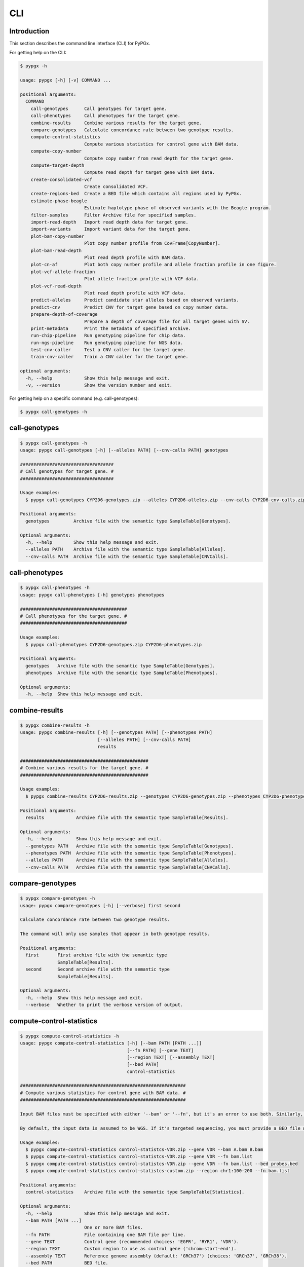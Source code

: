 ..
   This file was automatically generated by docs/create.py.


CLI
***

Introduction
============

This section describes the command line interface (CLI) for PyPGx.

For getting help on the CLI:

.. code-block:: text

   $ pypgx -h

   usage: pypgx [-h] [-v] COMMAND ...
   
   positional arguments:
     COMMAND
       call-genotypes      Call genotypes for target gene.
       call-phenotypes     Call phenotypes for the target gene.
       combine-results     Combine various results for the target gene.
       compare-genotypes   Calculate concordance rate between two genotype results.
       compute-control-statistics
                           Compute various statistics for control gene with BAM data.
       compute-copy-number
                           Compute copy number from read depth for the target gene.
       compute-target-depth
                           Compute read depth for target gene with BAM data.
       create-consolidated-vcf
                           Create consolidated VCF.
       create-regions-bed  Create a BED file which contains all regions used by PyPGx.
       estimate-phase-beagle
                           Estimate haplotype phase of observed variants with the Beagle program.
       filter-samples      Filter Archive file for specified samples.
       import-read-depth   Import read depth data for target gene.
       import-variants     Import variant data for the target gene.
       plot-bam-copy-number
                           Plot copy number profile from CovFrame[CopyNumber].
       plot-bam-read-depth
                           Plot read depth profile with BAM data.
       plot-cn-af          Plot both copy number profile and allele fraction profile in one figure.
       plot-vcf-allele-fraction
                           Plot allele fraction profile with VCF data.
       plot-vcf-read-depth
                           Plot read depth profile with VCF data.
       predict-alleles     Predict candidate star alleles based on observed variants.
       predict-cnv         Predict CNV for target gene based on copy number data.
       prepare-depth-of-coverage
                           Prepare a depth of coverage file for all target genes with SV.
       print-metadata      Print the metadata of specified archive.
       run-chip-pipeline   Run genotyping pipeline for chip data.
       run-ngs-pipeline    Run genotyping pipeline for NGS data.
       test-cnv-caller     Test a CNV caller for the target gene.
       train-cnv-caller    Train a CNV caller for the target gene.
   
   optional arguments:
     -h, --help            Show this help message and exit.
     -v, --version         Show the version number and exit.

For getting help on a specific command (e.g. call-genotypes):

.. code-block:: text

   $ pypgx call-genotypes -h

call-genotypes
==============

.. code-block:: text

   $ pypgx call-genotypes -h
   usage: pypgx call-genotypes [-h] [--alleles PATH] [--cnv-calls PATH] genotypes
   
   ###################################
   # Call genotypes for target gene. #
   ###################################
   
   Usage examples:
     $ pypgx call-genotypes CYP2D6-genotypes.zip --alleles CYP2D6-alleles.zip --cnv-calls CYP2D6-cnv-calls.zip
   
   Positional arguments:
     genotypes         Archive file with the semantic type SampleTable[Genotypes].
   
   Optional arguments:
     -h, --help        Show this help message and exit.
     --alleles PATH    Archive file with the semantic type SampleTable[Alleles].
     --cnv-calls PATH  Archive file with the semantic type SampleTable[CNVCalls].

call-phenotypes
===============

.. code-block:: text

   $ pypgx call-phenotypes -h
   usage: pypgx call-phenotypes [-h] genotypes phenotypes
   
   ########################################
   # Call phenotypes for the target gene. #
   ########################################
   
   Usage examples:
     $ pypgx call-phenotypes CYP2D6-genotypes.zip CYP2D6-phenotypes.zip
   
   Positional arguments:
     genotypes   Archive file with the semantic type SampleTable[Genotypes].
     phenotypes  Archive file with the semantic type SampleTable[Phenotypes].
   
   Optional arguments:
     -h, --help  Show this help message and exit.

combine-results
===============

.. code-block:: text

   $ pypgx combine-results -h
   usage: pypgx combine-results [-h] [--genotypes PATH] [--phenotypes PATH]
                                [--alleles PATH] [--cnv-calls PATH]
                                results
   
   ################################################
   # Combine various results for the target gene. #
   ################################################
   
   Usage examples:
     $ pypgx combine-results CYP2D6-results.zip --genotypes CYP2D6-genotypes.zip --phenotypes CYP2D6-phenotypes.zip --alleles CYP2D6-alleles.zip --cnv-calls CYP2D6-cnv-calls.zip
   
   Positional arguments:
     results            Archive file with the semantic type SampleTable[Results].
   
   Optional arguments:
     -h, --help         Show this help message and exit.
     --genotypes PATH   Archive file with the semantic type SampleTable[Genotypes].
     --phenotypes PATH  Archive file with the semantic type SampleTable[Phenotypes].
     --alleles PATH     Archive file with the semantic type SampleTable[Alleles].
     --cnv-calls PATH   Archive file with the semantic type SampleTable[CNVCalls].

compare-genotypes
=================

.. code-block:: text

   $ pypgx compare-genotypes -h
   usage: pypgx compare-genotypes [-h] [--verbose] first second
   
   Calculate concordance rate between two genotype results.
   
   The command will only use samples that appear in both genotype results.
   
   Positional arguments:
     first       First archive file with the semantic type 
                 SampleTable[Results].
     second      Second archive file with the semantic type 
                 SampleTable[Results].
   
   Optional arguments:
     -h, --help  Show this help message and exit.
     --verbose   Whether to print the verbose version of output.

compute-control-statistics
==========================

.. code-block:: text

   $ pypgx compute-control-statistics -h
   usage: pypgx compute-control-statistics [-h] [--bam PATH [PATH ...]]
                                           [--fn PATH] [--gene TEXT]
                                           [--region TEXT] [--assembly TEXT]
                                           [--bed PATH]
                                           control-statistics
   
   ##############################################################
   # Compute various statistics for control gene with BAM data. #
   ##############################################################
   
   Input BAM files must be specified with either '--bam' or '--fn', but it's an error to use both. Similarly, control gene must be specified with either '--gene' or '--region', but it's an error to use both.
   
   By default, the input data is assumed to be WGS. If it's targeted sequencing, you must provide a BED file with '--bed' to indicate probed regions.
   
   Usage examples:
     $ pypgx compute-control-statistics control-statistcs-VDR.zip --gene VDR --bam A.bam B.bam
     $ pypgx compute-control-statistics control-statistcs-VDR.zip --gene VDR --fn bam.list
     $ pypgx compute-control-statistics control-statistcs-VDR.zip --gene VDR --fn bam.list --bed probes.bed
     $ pypgx compute-control-statistics control-statistcs-custom.zip --region chr1:100-200 --fn bam.list
   
   Positional arguments:
     control-statistics    Archive file with the semantic type SampleTable[Statistics].
   
   Optional arguments:
     -h, --help            Show this help message and exit.
     --bam PATH [PATH ...]
                           One or more BAM files.
     --fn PATH             File containing one BAM file per line.
     --gene TEXT           Control gene (recommended choices: 'EGFR', 'RYR1', 'VDR').
     --region TEXT         Custom region to use as control gene ('chrom:start-end').
     --assembly TEXT       Reference genome assembly (default: 'GRCh37') (choices: 'GRCh37', 'GRCh38').
     --bed PATH            BED file.

compute-copy-number
===================

.. code-block:: text

   $ pypgx compute-copy-number -h
   usage: pypgx compute-copy-number [-h] [--samples TEXT [TEXT ...]]
                                    read-depth control-statistcs output
   
   ############################################################
   # Compute copy number from read depth for the target gene. #
   ############################################################
   
   The method will convert read depth from target gene to copy number by performing intra-sample normalization using summary statistics from control gene.
   
   If the input data was generated with targeted sequencing as opposed to WGS, the method will also apply inter-sample normalization using summary statistics across all samples. For best results, it is recommended to manually specify a list of known reference samples that do not have SV.
   
   Usage examples:
     $ pypgx compute-copy-number CYP2D6-read-depth.zip VDR-control-statistcs.zip CYP2D6-copy-number.zip
   
   Positional arguments:
     read-depth            Archive file with the semantic type CovFrame[ReadDepth].
     control-statistcs     Archive file with the semantic type SampleTable[Statistics].
     output                Archive file with the semantic type CovFrame[CopyNumber].
   
   Optional arguments:
     -h, --help            Show this help message and exit.
     --samples TEXT [TEXT ...]
                           List of known samples with no SV.

compute-target-depth
====================

.. code-block:: text

   $ pypgx compute-target-depth -h
   usage: pypgx compute-target-depth [-h] [--bam PATH [PATH ...]] [--fn PATH]
                                     [--assembly TEXT] [--bed PATH]
                                     gene output
   
   #####################################################
   # Compute read depth for target gene with BAM data. #
   #####################################################
   
   Input BAM files must be specified with either '--bam' or '--fn', but it's an error to use both.
   
   By default, the input data is assumed to be WGS. If it's targeted sequencing, you must provide a BED file with ``bed`` to indicate probed regions.
   
   Usage examples:
     $ pypgx compute-target-depth gene out.zip --bam A.bam B.bam
     $ pypgx compute-target-depth gene out.zip --fn bam.list
     $ pypgx compute-target-depth gene out.zip --fn bam.list --assembly GRCh38
     $ pypgx compute-target-depth gene out.zip --fn bam.list --bed panel.bed
   
   Positional arguments:
     gene                  Target gene.
     output                Archive file with the semantic type CovFrame[ReadDepth].
   
   Optional arguments:
     -h, --help            Show this help message and exit.
     --bam PATH [PATH ...]
                           One or more BAM files.
     --fn PATH             File containing one BAM file per line.
     --assembly TEXT       Reference genome assembly (default: 'GRCh37') (choices: 'GRCh37', 'GRCh38').
     --bed PATH            BED file.

create-consolidated-vcf
=======================

.. code-block:: text

   $ pypgx create-consolidated-vcf -h
   usage: pypgx create-consolidated-vcf [-h]
                                        imported-variants phased-variants
                                        consolidated-variants
   
   Create a consolidated VCF.
   
   Usage examples:
   $ pypgx create-consolidated-vcf \
   imported-variants.zip \
   phased-variants.zip \
   consolidated-variants.zip
   
   Positional arguments:
     imported-variants     Archive file with the semantic type VcfFrame[Imported].
     phased-variants       Archive file with the semantic type VcfFrame[Phased].
     consolidated-variants
                           Archive file with the semantic type VcfFrame[Consolidated].
   
   Optional arguments:
     -h, --help            Show this help message and exit.

create-regions-bed
==================

.. code-block:: text

   $ pypgx create-regions-bed -h
   usage: pypgx create-regions-bed [-h] [--assembly TEXT] [--add-chr-prefix]
                                   [--merge] [--sv-genes]
   
   ###############################################################
   # Create a BED file which contains all regions used by PyPGx. #
   ###############################################################
   
   Usage examples:
     $ pypgx create-regions-bed > regions.bed
   
   Optional arguments:
     -h, --help        Show this help message and exit.
     --assembly TEXT   Reference genome assembly (default: 'GRCh37') (choices: 'GRCh37', 'GRCh38').
     --add-chr-prefix  Whether to add the 'chr' string in contig names.
     --merge           Whether to merge overlapping intervals (gene names will be removed too).
     --sv-genes        Whether to only return genes with SV.

estimate-phase-beagle
=====================

.. code-block:: text

   $ pypgx estimate-phase-beagle -h
   usage: pypgx estimate-phase-beagle [-h] [--panel PATH] [--impute]
                                      imported-variants phased-variants
   
   ##########################################################################
   # Estimate haplotype phase of observed variants with the Beagle program. #
   ##########################################################################
   
   Usage examples:
     $ pypgx estimate-phase-beagle imported-variants.zip phased-variants.zip
   
   Positional arguments:
     imported-variants  Archive file with the semantic type VcfFrame[Imported].
     phased-variants    Archive file with the semantic type VcfFrame[Phased].
   
   Optional arguments:
     -h, --help         Show this help message and exit.
     --panel PATH       Reference haplotype panel. By default, the 1KGP panel is used.
     --impute           Whether to perform imputation of missing genotypes.

filter-samples
==============

.. code-block:: text

   $ pypgx filter-samples -h
   usage: pypgx filter-samples [-h] [--samples TEXT [TEXT ...]] [--exclude]
                               [--fn PATH]
                               input output
   
   ##############################################
   # Filter Archive file for specified samples. #
   ##############################################
   
   Samples can be specified with either '--samples' or '--fn', but it's an error to use both.
   
   Usage examples:
     $ pypgx filter-samples in.zip out.zip --samples A B C
     $ pypgx filter-samples in.zip out.zip --samples A B C --exclude
     $ pypgx filter-samples in.zip out.zip --fn samples.list
   
   Positional arguments:
     input                 Input archive file.
     output                Output archive file.
   
   Optional arguments:
     -h, --help            Show this help message and exit.
     --samples TEXT [TEXT ...]
                           Space-separated list of samples names (the order matters).
     --exclude             Exclude specified samples.
     --fn PATH             File containing one sample name per line.

import-read-depth
=================

.. code-block:: text

   $ pypgx import-read-depth -h
   usage: pypgx import-read-depth [-h] [--assembly TEXT]
                                  gene depth-of-coverage read-depth
   
   Import read depth data for the target gene.
   
   Usage examples:
     $ pypgx import-read-depth \
       CYP2D6 \
       depth-of-coverage.zip \
       read-depth.zip
   
   Positional arguments:
     gene               Target gene.
     depth-of-coverage  Archive file with the semantic type CovFrame[DepthOfCoverage].
     read-depth         Archive file with the semantic type CovFrame[ReadDepth].
   
   Optional arguments:
     -h, --help         Show this help message and exit.
     --assembly TEXT    Reference genome assembly (default: 'GRCh37') (choices: 
                        'GRCh37', 'GRCh38').

import-variants
===============

.. code-block:: text

   $ pypgx import-variants -h
   usage: pypgx import-variants [-h] [--assembly TEXT] [--platform TEXT]
                                gene vcf imported-variants
   
   Import variant data for the target gene.
   
   Usage examples:
     $ pypgx import-variants \
       CYP2D6 \
       input.vcf \
       imported-variants.zip
   
   Positional arguments:
     gene               Target gene.
     vcf                VCF file (zipped or unzipped).
     imported-variants  Archive file with the semantic type VcfFrame[Imported].
   
   Optional arguments:
     -h, --help         Show this help message and exit.
     --assembly TEXT    Reference genome assembly (default: 'GRCh37') (choices: 
                        'GRCh37', 'GRCh38').
     --platform TEXT    NGS platform (default: 'WGS') (choices: 'WGS', 'Targeted', 
                        'Chip').

plot-bam-copy-number
====================

.. code-block:: text

   $ pypgx plot-bam-copy-number -h
   usage: pypgx plot-bam-copy-number [-h] [--fitted] [--path PATH]
                                     [--samples TEXT [TEXT ...]] [--ymin FLOAT]
                                     [--ymax FLOAT] [--fontsize FLOAT]
                                     copy-number
   
   Plot copy number profile from CovFrame[CopyNumber].
   
   Positional arguments:
     copy-number           Archive file with the semantic type CovFrame[CopyNumber].
   
   Optional arguments:
     -h, --help            Show this help message and exit.
     --fitted              Show the fitted line as well.
     --path PATH           Create plots in this directory.
     --samples TEXT [TEXT ...]
                           Create plots only for these samples.
     --ymin FLOAT          Y-axis bottom (default: 0).
     --ymax FLOAT          Y-axis top (default: 6).
     --fontsize FLOAT      Text fontsize (default: 25).

plot-bam-read-depth
===================

.. code-block:: text

   $ pypgx plot-bam-read-depth -h
   usage: pypgx plot-bam-read-depth [-h] [--path PATH]
                                    [--samples TEXT [TEXT ...]] [--ymin FLOAT]
                                    [--ymax FLOAT]
                                    read_depth
   
   ##########################################
   # Plot read depth profile with BAM data. #
   ##########################################
   
   Usage examples:
     $ pypgx plot-bam-read-depth CYP2D6 target.tsv
   
   Positional arguments:
     read_depth            Archive file with the semantic type CovFrame[ReadDepth]
   
   Optional arguments:
     -h, --help            Show this help message and exit.
     --path PATH           Create plots in this directory.
     --samples TEXT [TEXT ...]
                           Create plots only for these samples.
     --ymin FLOAT          Y-axis bottom.
     --ymax FLOAT          Y-axis top.

plot-cn-af
==========

.. code-block:: text

   $ pypgx plot-cn-af -h
   usage: pypgx plot-cn-af [-h] [--path PATH] [--samples TEXT [TEXT ...]]
                           [--ymin FLOAT] [--ymax FLOAT] [--fontsize FLOAT]
                           copy-number imported-variants
   
   Plot both copy number profile and allele fraction profile in one figure.
   
   Positional arguments:
     copy-number           Archive file with the semantic type CovFrame[CopyNumber].
     imported-variants     Archive file with the semantic type VcfFrame[Imported].
   
   Optional arguments:
     -h, --help            Show this help message and exit.
     --path PATH           Create plots in this directory.
     --samples TEXT [TEXT ...]
                           Create plots only for these samples.
     --ymin FLOAT          Y-axis bottom (default: 0).
     --ymax FLOAT          Y-axis top (default: 6).
     --fontsize FLOAT      Text fontsize (default: 25).

plot-vcf-allele-fraction
========================

.. code-block:: text

   $ pypgx plot-vcf-allele-fraction -h
   usage: pypgx plot-vcf-allele-fraction [-h] [--path PATH]
                                         [--samples TEXT [TEXT ...]]
                                         [--fontsize FLOAT]
                                         imported-variants
   
   Plot allele fraction profile from VcfFrame[Imported].
   
   Positional arguments:
     imported-variants     Archive file with the semantic type VcfFrame[Imported].
   
   Optional arguments:
     -h, --help            Show this help message and exit.
     --path PATH           Create plots in this directory.
     --samples TEXT [TEXT ...]
                           Create plots only for these samples.
     --fontsize FLOAT      Text fontsize (default: 25).

plot-vcf-read-depth
===================

.. code-block:: text

   $ pypgx plot-vcf-read-depth -h
   usage: pypgx plot-vcf-read-depth [-h] [--assembly TEXT] [--path PATH]
                                    [--samples TEXT [TEXT ...]] [--ymin FLOAT]
                                    [--ymax FLOAT]
                                    gene vcf
   
   ##########################################
   # Plot read depth profile with VCF data. #
   ##########################################
   
   Usage examples:
     $ pypgx plot-vcf-read-depth CYP2D6 in.vcf
   
   Positional arguments:
     gene                  Target gene.
     vcf                   VCF file.
   
   Optional arguments:
     -h, --help            Show this help message and exit.
     --assembly TEXT       Reference genome assembly (default: 'GRCh37') (choices: 'GRCh37', 'GRCh38').
     --path PATH           Create plots in this directory.
     --samples TEXT [TEXT ...]
                           Create plots only for these samples.
     --ymin FLOAT          Y-axis bottom.
     --ymax FLOAT          Y-axis top.

predict-alleles
===============

.. code-block:: text

   $ pypgx predict-alleles -h
   usage: pypgx predict-alleles [-h] consolidated-variants alleles
   
   ##############################################################
   # Predict candidate star alleles based on observed variants. #
   ##############################################################
   
   Usage examples:
     $ pypgx predict-alleles CYP2D6-consolidated-variants.zip CYP2D6-alleles.zip
   
   Positional arguments:
     consolidated-variants
                           Archive file with the semantic type VcfFrame[Consolidated].
     alleles               Archive file with the semantic type SampleTable[Alleles].
   
   Optional arguments:
     -h, --help            Show this help message and exit.

predict-cnv
===========

.. code-block:: text

   $ pypgx predict-cnv -h
   usage: pypgx predict-cnv [-h] [--cnv-caller PATH] copy-number cnv-calls
   
   ##########################################################
   # Predict CNV for target gene based on copy number data. #
   ##########################################################
   
   If there are missing values because, for example, the input data was generated with targeted sequencing, they will be imputed with forward filling.
   
   Usage examples:
     $ pypgx predict-cnv CYP2D6-copy-number.zip CYP2D6-cnv-calls.zip
   
   Positional arguments:
     copy-number        Archive file with the semantic type CovFrame[CopyNumber].
     cnv-calls          Archive file with the semantic type SampleTable[CNVCalls].
   
   Optional arguments:
     -h, --help         Show this help message and exit.
     --cnv-caller PATH  Archive file with the semantic type Model[CNV]. By default, a pre-trained CNV caller will be used.

prepare-depth-of-coverage
=========================

.. code-block:: text

   $ pypgx prepare-depth-of-coverage -h
   usage: pypgx prepare-depth-of-coverage [-h] [--bam PATH [PATH ...]]
                                          [--fn PATH] [--assembly TEXT]
                                          [--bed PATH]
                                          depth-of-coverage
   
   Prepare a depth of coverage file for all target genes with SV.
   
   When input data is WGS:
     $ pypgx prepare-depth-of-coverage \
       depth-of-coverage.zip \
       --bam A.bam B.bam
   
   When input data is targeted sequencing:
     $ pypgx prepare-depth-of-coverage \
       depth-of-coverage.zip \
       --fn bam.txt \
       --bed probes.bed
   
   Positional arguments:
     depth-of-coverage     Archive file with the semantic type CovFrame[DepthOfCoverage].
   
   Optional arguments:
     -h, --help            Show this help message and exit.
     --bam PATH [PATH ...]
                           One or more BAM files. Cannot be used with '--fn'.
     --fn PATH             File containing one BAM file per line. Cannot be used with 
                           '--bam'.
     --assembly TEXT       Reference genome assembly (default: 'GRCh37') (choices: 
                           'GRCh37', 'GRCh38').
     --bed PATH            By default, the input data is assumed to be WGS. If it is 
                           targeted sequencing, you must provide a BED file to indicate 
                           probed regions.

print-metadata
==============

.. code-block:: text

   $ pypgx print-metadata -h
   usage: pypgx print-metadata [-h] input
   
   ############################################
   # Print the metadata of specified archive. #
   ############################################
   
   Usage examples:
     $ pypgx print-metadata in.zip
   
   Positional arguments:
     input       Archive file.
   
   Optional arguments:
     -h, --help  Show this help message and exit.

run-chip-pipeline
=================

.. code-block:: text

   $ pypgx run-chip-pipeline -h
   usage: pypgx run-chip-pipeline [-h] [--impute] [--force] gene output variants
   
   Run genotyping pipeline for chip data.
   
   Usage examples:
     $ pypgx run-chip-pipeline \
       CYP3A5 \
       CYP3A5-pipeline \
       --variants variants.vcf
   
   Positional arguments:
     gene        Target gene.
     output      Output directory.
     variants    VCF file (zipped or unzipped).
   
   Optional arguments:
     -h, --help  Show this help message and exit.
     --impute    Whether to perform imputation of missing genotypes.
     --force     Overwrite output directory if it already exists.

run-ngs-pipeline
================

.. code-block:: text

   $ pypgx run-ngs-pipeline -h
   usage: pypgx run-ngs-pipeline [-h] [--variants PATH]
                                 [--depth-of-coverage PATH]
                                 [--control-statistics PATH] [--platform TEXT]
                                 [--panel PATH] [--force]
                                 [--samples TEXT [TEXT ...]]
                                 [--do-not-plot-copy-number]
                                 [--do-not-plot-allele-fraction]
                                 gene output
   
   Run genotyping pipeline for NGS data.
   
   Usage examples:
     $ pypgx run-ngs-pipeline \
       CYP2D6 \
       CYP2D6-pipeline \
       --variants variants.vcf \
       --depth-of-coverage depth-of-coverage.tsv \
       --control-statistcs control-statistics-VDR.zip
   
   Positional arguments:
     gene                  Target gene.
     output                Output directory.
   
   Optional arguments:
     -h, --help            Show this help message and exit.
     --variants PATH       VCF file (zipped or unzipped).
     --depth-of-coverage PATH
                           Depth of coverage file (zipped or unzipped).
     --control-statistics PATH
                           Archive file with the semandtic type SampleTable[Statistcs].
     --platform TEXT       Genotyping platform (default: 'WGS') (choices: 'WGS', 
                           'Targeted')
     --panel PATH          Reference haplotype panel. By default, the 1KGP panel is used.
     --force               Overwrite output directory if it already exists.
     --samples TEXT [TEXT ...]
                           When computing copy number from read depth, if the input 
                           data was generated with targeted sequencing as opposed to 
                           WGS, the method will apply inter-sample normalization using 
                           summary statistics across all samples. For best results, it 
                           is recommended to manually specify a list of known reference 
                           samples that do not have SV with '--samples'.
     --do-not-plot-copy-number
                           Do not plot copy number profile.
     --do-not-plot-allele-fraction
                           Do not plot allele fraction profile.

test-cnv-caller
===============

.. code-block:: text

   $ pypgx test-cnv-caller -h
   usage: pypgx test-cnv-caller [-h] [--confusion-matrix PATH]
                                cnv-caller copy-number cnv-calls
   
   ##########################################
   # Test a CNV caller for the target gene. #
   ##########################################
   
   Usage examples:
     $ pypgx test-cnv-caller CYP2D6-cnv-caller.zip CYP2D6-copy-number.zip CYP2D6-cnv-calls.zip
   
   Positional arguments:
     cnv-caller            Archive file with the semantic type Model[CNV].
     copy-number           Archive file with the semantic type CovFrame[CopyNumber].
     cnv-calls             Archive file with the semantic type SampleTable[CNVCalls].
   
   Optional arguments:
     -h, --help            Show this help message and exit.
     --confusion-matrix PATH
                           Write the confusion matrix as a CSV file.

train-cnv-caller
================

.. code-block:: text

   $ pypgx train-cnv-caller -h
   usage: pypgx train-cnv-caller [-h] [--confusion-matrix PATH]
                                 copy-number cnv-calls cnv-caller
   
   ###########################################
   # Train a CNV caller for the target gene. #
   ###########################################
   
   This command will return a SVM-based multiclass classifier that makes CNV calls using the one-vs-rest stategy.
   
   Usage examples:
     $ pypgx train-cnv-caller CYP2D6-copy-number.zip CYP2D6-cnv-calls.zip CYP2D6-cnv-caller.zip
   
   Positional arguments:
     copy-number           Archive file with the semantic type CovFrame[CopyNumber]
     cnv-calls             Archive file with the semantic type SampleTable[CNVCalls].
     cnv-caller            Archive file with the semantic type Model[CNV].
   
   Optional arguments:
     -h, --help            Show this help message and exit.
     --confusion-matrix PATH
                           Write the confusion matrix as a CSV file.

